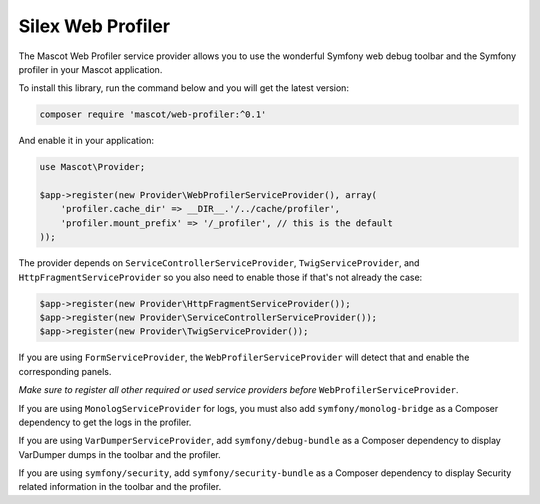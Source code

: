 Silex Web Profiler
==================

The Mascot Web Profiler service provider allows you to use the wonderful
Symfony web debug toolbar and the Symfony profiler in your Mascot application.

To install this library, run the command below and you will get the latest
version:

.. code-block:: bash

    composer require 'mascot/web-profiler:^0.1'

And enable it in your application:

.. code-block:: php

    use Mascot\Provider;

    $app->register(new Provider\WebProfilerServiceProvider(), array(
        'profiler.cache_dir' => __DIR__.'/../cache/profiler',
        'profiler.mount_prefix' => '/_profiler', // this is the default
    ));

The provider depends on ``ServiceControllerServiceProvider``,
``TwigServiceProvider``, and ``HttpFragmentServiceProvider`` so you also need
to enable those if that's not already the case:

.. code-block:: php

    $app->register(new Provider\HttpFragmentServiceProvider());
    $app->register(new Provider\ServiceControllerServiceProvider());
    $app->register(new Provider\TwigServiceProvider());

If you are using ``FormServiceProvider``, the ``WebProfilerServiceProvider``
will detect that and enable the corresponding panels.

*Make sure to register all other required or used service providers before*
``WebProfilerServiceProvider``.

If you are using ``MonologServiceProvider`` for logs, you must also add
``symfony/monolog-bridge`` as a Composer dependency to get the
logs in the profiler.

If you are using ``VarDumperServiceProvider``, add ``symfony/debug-bundle`` as
a Composer dependency to display VarDumper dumps in the toolbar and the
profiler.

If you are using ``symfony/security``, add ``symfony/security-bundle`` as
a Composer dependency to display Security related information in the toolbar
and the profiler.
